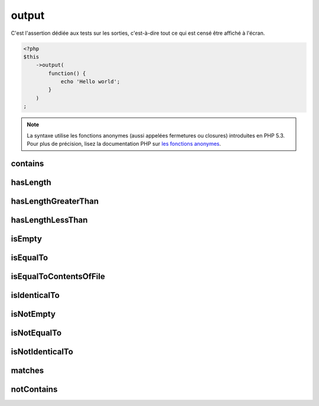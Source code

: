 .. _output-anchor:

output
******

C'est l'assertion dédiée aux tests sur les sorties, c'est-à-dire tout ce qui est censé être affiché à l'écran.

.. code-block:: php

   <?php
   $this
       ->output(
           function() {
               echo 'Hello world';
           }
       )
   ;

.. note::
   La syntaxe utilise les fonctions anonymes (aussi appelées fermetures ou closures) introduites en PHP 5.3.
   Pour plus de précision, lisez la documentation PHP sur `les fonctions anonymes <http://php.net/functions.anonymous>`_.


.. _output-contains:

contains
========

.. seealso::
   ``contains`` est une méthode héritée de l'asserter ``string``.
   Pour plus d'informations, reportez-vous à la documentation de :ref:`string::contains <string-contains>`


.. _output-has-length:

hasLength
=========

.. seealso::
   ``hasLength`` est une méthode héritée de l'asserter ``string``.
   Pour plus d'informations, reportez-vous à la documentation de :ref:`string::hasLength <string-has-length>`


.. _output-has-length-greater-than:

hasLengthGreaterThan
====================

.. seealso::
   ``hasLengthGreaterThan`` est une méthode héritée de l'asserter ``string``.
   Pour plus d'informations, reportez-vous à la documentation de :ref:`string::hasLengthGreaterThan <string-has-length-greater-than>`


.. _output-has-length-less-than:

hasLengthLessThan
=================

.. seealso::
   ``hasLengthLessThan`` est une méthode héritée de l'asserter ``string``.
   Pour plus d'informations, reportez-vous à la documentation de :ref:`string::hasLengthLessThan <string-has-length-less-than>`


.. _output-is-empty:

isEmpty
=======

.. seealso::
   ``isEmpty`` est une méthode héritée de l'asserter ``string``.
   Pour plus d'informations, reportez-vous à la documentation de :ref:`string::isEmpty <string-is-empty>`


.. _output-is-equal-to:

isEqualTo
=========

.. seealso::
   ``isEqualTo`` est une méthode héritée de l'asserter ``variable``.
   Pour plus d'informations, reportez-vous à la documentation de :ref:`variable::isEqualTo <variable-is-equal-to>`


.. _output-is-equal-to-contents-of-file:

isEqualToContentsOfFile
=======================

.. seealso::
   ``isEqualToContentsOfFile`` est une méthode héritée de l'asserter ``string``.
   Pour plus d'informations, reportez-vous à la documentation de :ref:`string::isEqualToContentsOfFile <string-is-equal-to-contents-of-file>`


.. _output-is-identical-to:

isIdenticalTo
=============

.. seealso::
   ``isIdenticalTo`` est une méthode héritée de l'asserter ``variable``.
   Pour plus d'informations, reportez-vous à la documentation de :ref:`variable::isIdenticalTo <variable-is-identical-to>`


.. _output-is-not-empty:

isNotEmpty
==========

.. seealso::
   ``isNotEmpty`` est une méthode héritée de l'asserter ``string``.
   Pour plus d'informations, reportez-vous à la documentation de :ref:`string::isNotEmpty <string-is-not-empty>`


.. _output-is-not-equal-to:

isNotEqualTo
============

.. seealso::
   ``isNotEqualTo`` est une méthode héritée de l'asserter ``variable``.
   Pour plus d'informations, reportez-vous à la documentation de :ref:`variable::isNotEqualTo <variable-is-not-equal-to>`


.. _output-is-not-identical-to:

isNotIdenticalTo
================

.. seealso::
   ``isNotIdenticalTo`` est une méthode héritée de l'asserter ``variable``.
   Pour plus d'informations, reportez-vous à la documentation de :ref:`variable::isNotIdenticalTo <variable-is-not-identical-to>`


.. _output-matches:

matches
=======

.. seealso::
   ``matches`` est une méthode héritée de l'asserter ``string``.
   Pour plus d'informations, reportez-vous à la documentation de :ref:`string::matches <string-matches>`


.. _output-not-contains:

notContains
===========

.. seealso::
   ``notContains`` est une méthode héritée de l'asserter ``string``.
   Pour plus d'informations, reportez-vous à la documentation de :ref:`string::notContains <string-not-contains>`
